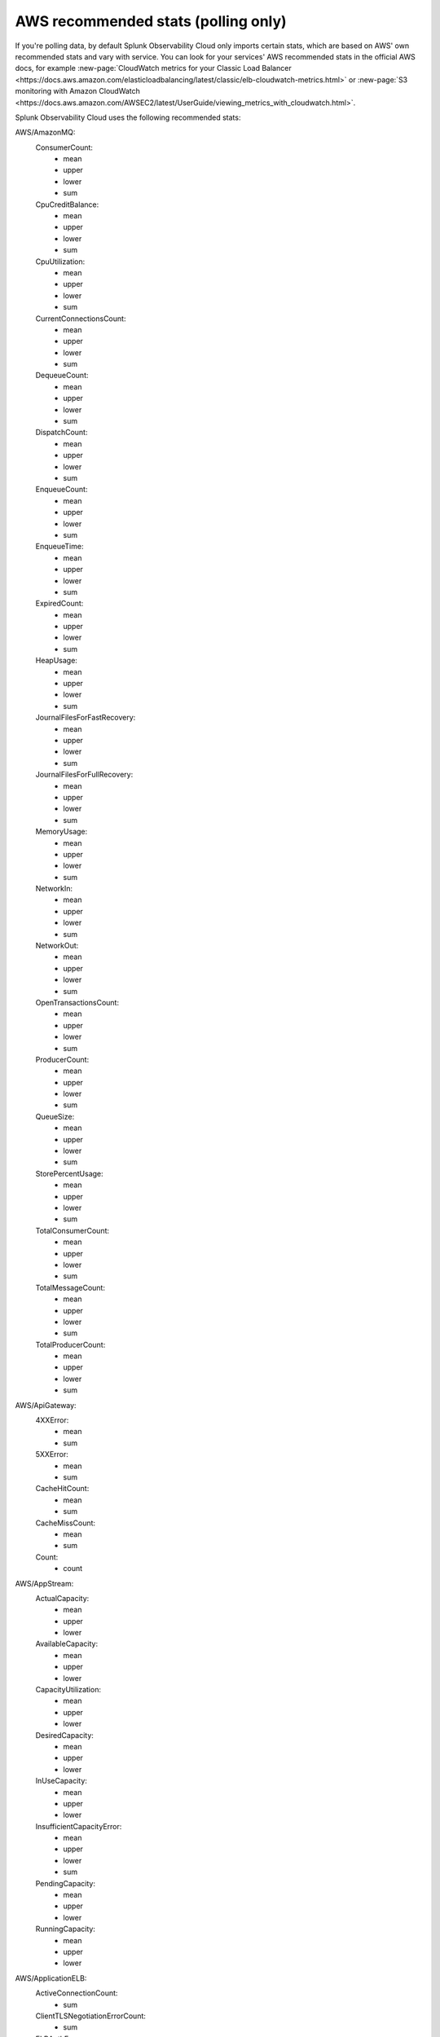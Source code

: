 .. _aws-recommended-stats:

************************************************************
AWS recommended stats (polling only)
************************************************************

.. meta::
  :description: List of recommended stats used in the AWS integration.

If you're polling data, by default Splunk Observability Cloud only imports certain stats, which are based on AWS' own recommended stats and vary with service. You can look for your services' AWS recommended stats in the official AWS docs, for example :new-page:`CloudWatch metrics for your Classic Load Balancer <https://docs.aws.amazon.com/elasticloadbalancing/latest/classic/elb-cloudwatch-metrics.html>` or :new-page:`S3 monitoring with Amazon CloudWatch <https://docs.aws.amazon.com/AWSEC2/latest/UserGuide/viewing_metrics_with_cloudwatch.html>`.

Splunk Observability Cloud uses the following recommended stats:

AWS/AmazonMQ:
  ConsumerCount:
    - mean
    - upper
    - lower
    - sum
  CpuCreditBalance:
    - mean
    - upper
    - lower
    - sum
  CpuUtilization:
    - mean
    - upper
    - lower
    - sum
  CurrentConnectionsCount:
    - mean
    - upper
    - lower
    - sum
  DequeueCount:
    - mean
    - upper
    - lower
    - sum
  DispatchCount:
    - mean
    - upper
    - lower
    - sum
  EnqueueCount:
    - mean
    - upper
    - lower
    - sum
  EnqueueTime:
    - mean
    - upper
    - lower
    - sum
  ExpiredCount:
    - mean
    - upper
    - lower
    - sum
  HeapUsage:
    - mean
    - upper
    - lower
    - sum
  JournalFilesForFastRecovery:
    - mean
    - upper
    - lower
    - sum
  JournalFilesForFullRecovery:
    - mean
    - upper
    - lower
    - sum
  MemoryUsage:
    - mean
    - upper
    - lower
    - sum
  NetworkIn:
    - mean
    - upper
    - lower
    - sum
  NetworkOut:
    - mean
    - upper
    - lower
    - sum
  OpenTransactionsCount:
    - mean
    - upper
    - lower
    - sum
  ProducerCount:
    - mean
    - upper
    - lower
    - sum
  QueueSize:
    - mean
    - upper
    - lower
    - sum
  StorePercentUsage:
    - mean
    - upper
    - lower
    - sum
  TotalConsumerCount:
    - mean
    - upper
    - lower
    - sum
  TotalMessageCount:
    - mean
    - upper
    - lower
    - sum
  TotalProducerCount:
    - mean
    - upper
    - lower
    - sum
AWS/ApiGateway:
  4XXError:
    - mean
    - sum
  5XXError:
    - mean
    - sum
  CacheHitCount:
    - mean
    - sum
  CacheMissCount:
    - mean
    - sum
  Count:
    - count
AWS/AppStream:
  ActualCapacity:
    - mean
    - upper
    - lower
  AvailableCapacity:
    - mean
    - upper
    - lower
  CapacityUtilization:
    - mean
    - upper
    - lower
  DesiredCapacity:
    - mean
    - upper
    - lower
  InUseCapacity:
    - mean
    - upper
    - lower
  InsufficientCapacityError:
    - mean
    - upper
    - lower
    - sum
  PendingCapacity:
    - mean
    - upper
    - lower
  RunningCapacity:
    - mean
    - upper
    - lower
AWS/ApplicationELB:
  ActiveConnectionCount:
    - sum
  ClientTLSNegotiationErrorCount:
    - sum
  ELBAuthError:
    - sum
  ELBAuthFailure:
    - sum
  ELBAuthLatency:
    - mean
    - upper
    - lower
  ELBAuthRefreshTokenSuccess:
    - sum
  ELBAuthSuccess:
    - sum
  ELBAuthUserClaimsSizeExceeded:
    - sum
  HTTPCode_ELB_3XX_Count:
    - sum
  HTTPCode_ELB_4XX_Count:
    - sum
  HTTPCode_ELB_500_Count:
    - sum
  HTTPCode_ELB_502_Count:
    - sum
  HTTPCode_ELB_503_Count:
    - sum
  HTTPCode_ELB_504_Count:
    - sum
  HTTPCode_ELB_5XX_Count:
    - sum
  HTTPCode_Target_2XX_Count:
    - sum
  HTTPCode_Target_3XX_Count:
    - sum
  HTTPCode_Target_4XX_Count:
    - sum
  HTTPCode_Target_5XX_Count:
    - sum
  HTTP_Fixed_Response_Count:
    - sum
  HTTP_Redirect_Count:
    - sum
  HTTP_Redirect_Url_Limit_Exceeded_Count:
    - sum
  HealthyHostCount:
    - mean
    - upper
    - lower
  IPv6ProcessedBytes:
    - sum
  IPv6RequestCount:
    - sum
  LambdaInternalError:
    - sum
  LambdaTargetProcessedBytes:
    - sum
  LambdaUserError:
    - sum
  NewConnectionCount:
    - sum
  NonStickyRequestCount:
    - sum
  ProcessedBytes:
    - sum
  RejectedConnectionCount:
    - sum
  RequestCount:
    - sum
  RequestCountPerTarget:
    - sum
  RuleEvaluations:
    - sum
  StandardProcessedBytes:
    - sum
  TargetConnectionErrorCount:
    - sum
  TargetResponseTime:
    - mean
  TargetTLSNegotiationErrorCount:
    - sum
  UnHealthyHostCount:
    - mean
    - upper
    - lower
AWS/CloudFront:
  4xxErrorRate:
    - mean
  5xxErrorRate:
    - mean
  BytesDownloaded:
    - sum
  BytesUploaded:
    - sum
  Requests:
    - sum
  TotalErrorRate:
    - mean
AWS/CloudSearch:
  IndexUtilization:
    - mean
    - upper
  Partitions:
    - upper
    - lower
  SearchableDocuments:
    - upper
  SuccessfulRequests:
    - upper
    - sum
AWS/DynamoDB:
  PendingReplicationCount:
    - mean
    - count
    - sum
  ProvisionedReadCapacityUnits:
    - mean
    - upper
    - lower
  ProvisionedWriteCapacityUnits:
    - mean
    - upper
    - lower
  ReadThrottleEvents:
    - count
    - sum
  ReplicationLatency:
    - mean
    - upper
    - lower
  SuccessfulRequestLatency:
    - mean
    - upper
    - lower
    - count
  SystemErrors:
    - count
    - sum
  ThrottledRequests:
    - count
    - sum
  TimeToLiveDeletedItemCount:
    - sum
  UserErrors:
    - count
    - sum
  WriteThrottleEvents:
    - count
    - sum
AWS/EC2:
  NetworkPacketsIn:
    - mean
    - upper
    - lower
  NetworkPacketsOut:
    - mean
    - upper
    - lower
AWS/ECS:
  CPUReservation:
    - mean
  CPUUtilization:
    - mean
    - count
  MemoryReservation:
    - mean
  MemoryUtilization:
    - mean
    - count
AWS/EFS:
  BurstCreditBalance:
    - mean
    - upper
    - lower
  ClientConnections:
    - sum
  PermittedThroughput:
    - mean
    - upper
    - lower
AWS/ELB:
  BackendConnectionErrors:
    - sum
  HTTPCode_Backend_2XX:
    - sum
  HTTPCode_Backend_3XX:
    - sum
  HTTPCode_Backend_4XX:
    - sum
  HTTPCode_Backend_5XX:
    - sum
  HTTPCode_ELB_4XX:
    - sum
  HTTPCode_ELB_5XX:
    - sum
  HealthyHostCount:
    - mean
    - upper
  Latency:
    - mean
    - upper
  RequestCount:
    - sum
  SpilloverCount:
    - sum
  SurgeQueueLength:
    - mean
    - upper
    - lower
  UnHealthyHostCount:
    - mean
    - lower
AWS/ES:
  AutomatedSnapshotFailure:
    - upper
    - lower
  CPUCreditBalance:
    - lower
  CPUUtilization:
    - mean
    - upper
  ClusterIndexWritesBlocked:
    - upper
  ClusterStatus.green:
    - upper
    - lower
  ClusterStatus.red:
    - upper
    - lower
  ClusterStatus.yellow:
    - upper
    - lower
  ClusterUsedSpace:
    - upper
    - lower
  DeletedDocuments:
    - mean
    - upper
    - lower
  DiskQueueDepth:
    - mean
    - upper
    - lower
  ElasticsearchRequests:
    - sum
  FreeStorageSpace:
    - mean
    - upper
    - lower
    - sum
  IndexingLatency:
    - mean
  IndexingRate:
    - mean
  InvalidHostHeaderRequests:
    - sum
  JVMGCOldCollectionCount:
    - upper
  JVMGCOldCollectionTime:
    - upper
  JVMGCYoungCollectionCount:
    - upper
  JVMGCYoungCollectionTime:
    - upper
  JVMMemoryPressure:
    - upper
  KMSKeyError:
    - upper
    - lower
  KMSKeyInaccessible:
    - upper
    - lower
  KibanaHealthyNodes:
    - lower
  MasterCPUCreditBalance:
    - lower
  MasterCPUUtilization:
    - mean
  MasterJVMMemoryPressure:
    - upper
  MasterReachableFromNode:
    - upper
    - lower
  Nodes:
    - mean
    - upper
    - lower
  ReadIOPS:
    - mean
    - upper
    - lower
  ReadLatency:
    - mean
    - upper
    - lower
  ReadThroughput:
    - mean
    - upper
    - lower
  RequestCount:
    - sum
  SearchLatency:
    - mean
  SearchRate:
    - mean
  SearchableDocuments:
    - mean
    - upper
    - lower
  SysMemoryUtilization:
    - mean
    - upper
    - lower
  ThreadpoolBulkQueue:
    - upper
  ThreadpoolBulkRejected:
    - upper
  ThreadpoolBulkThreads:
    - upper
  ThreadpoolForce_mergeQueue:
    - upper
  ThreadpoolForce_mergeRejected:
    - upper
    - sum
  ThreadpoolForce_mergeThreads:
    - mean
    - upper
    - sum
  ThreadpoolIndexQueue:
    - upper
  ThreadpoolIndexRejected:
    - upper
    - sum
  ThreadpoolIndexThreads:
    - upper
  ThreadpoolSearchQueue:
    - upper
  ThreadpoolSearchRejected:
    - upper
    - sum
  ThreadpoolSearchThreads:
    - upper
  WriteIOPS:
    - mean
    - upper
    - lower
  WriteLatency:
    - mean
    - upper
    - lower
  WriteThroughput:
    - mean
    - upper
    - lower
AWS/GameLift:
  ActivatingGameSessions:
    - mean
    - upper
    - lower
  ActiveGameSessions:
    - mean
    - upper
    - lower
  ActiveInstances:
    - mean
    - upper
    - lower
  ActiveServerProcesses:
    - mean
    - upper
    - lower
  AvailableGameSessions:
    - mean
    - upper
    - lower
  AverageWaitTime:
    - mean
    - upper
    - lower
    - sum
  CurrentPlayerSessions:
    - mean
    - upper
    - lower
  CurrentTickets:
    - mean
    - upper
    - lower
    - sum
  DesiredInstances:
    - mean
    - upper
    - lower
  FirstChoiceNotViable:
    - mean
    - upper
    - lower
    - sum
  FirstChoiceOutOfCapacity:
    - mean
    - upper
    - lower
    - sum
  GameSessionInterruptions:
    - mean
    - upper
    - lower
    - sum
  HealthyServerProcesses:
    - mean
    - upper
    - lower
  IdleInstances:
    - mean
    - upper
    - lower
  InstanceInterruptions:
    - mean
    - upper
    - lower
    - sum
  LowestLatencyPlacement:
    - mean
    - upper
    - lower
    - sum
  LowestPricePlacement:
    - mean
    - upper
    - lower
    - sum
  MatchAcceptancesTimedOut:
    - sum
  MatchesAccepted:
    - sum
  MatchesCreated:
    - sum
  MatchesPlaced:
    - sum
  MatchesRejected:
    - sum
  MaxInstances:
    - mean
    - upper
    - lower
  MinInstances:
    - mean
    - upper
    - lower
  PercentAvailableGameSessions:
    - mean
  PercentHealthyServerProcesses:
    - mean
    - upper
    - lower
  PercentIdleInstances:
    - mean
    - upper
    - lower
  Placement:
    - sum
  PlacementsCanceled:
    - mean
    - upper
    - lower
    - sum
  PlacementsFailed:
    - mean
    - upper
    - lower
    - sum
  PlacementsStarted:
    - mean
    - upper
    - lower
    - sum
  PlacementsSucceeded:
    - mean
    - upper
    - lower
    - sum
  PlacementsTimedOut:
    - mean
    - upper
    - lower
    - sum
  PlayerSessionActivations:
    - mean
    - upper
    - lower
    - sum
  PlayersStarted:
    - sum
  QueueDepth:
    - mean
    - upper
    - lower
    - sum
  RuleEvaluationsFailed:
    - sum
  RuleEvaluationsPassed:
    - sum
  ServerProcessAbnormalTerminations:
    - mean
    - upper
    - lower
    - sum
  ServerProcessActivations:
    - mean
    - upper
    - lower
    - sum
  ServerProcessTerminations:
    - mean
    - upper
    - lower
    - sum
  TicketsFailed:
    - sum
  TicketsStarted:
    - sum
  TicketsTimedOut:
    - sum
  TimeToMatch:
    - mean
    - upper
    - lower
    - count
  TimeToTicketCancel:
    - mean
    - upper
    - lower
    - count
  TimeToTicketSuccess:
    - mean
    - upper
    - lower
    - count
AWS/KMS:
  SecondsUntilKeyMaterialExpiration:
    - lower
AWS/Kinesis:
  GetRecords.IteratorAgeMilliseconds:
    - mean
    - upper
    - lower
    - count
  GetRecords.Latency:
    - mean
    - upper
    - lower
  GetRecords.Success:
    - mean
    - count
    - sum
  IteratorAgeMilliseconds:
    - mean
    - upper
    - lower
    - count
  PutRecord.Latency:
    - mean
    - upper
    - lower
  PutRecord.Success:
    - mean
    - count
    - sum
  PutRecords.Latency:
    - mean
    - upper
    - lower
  PutRecords.Success:
    - mean
    - count
    - sum
  SubscribeToShardEvent.MillisBehindLatest:
    - mean
    - upper
    - lower
    - count
AWS/KinesisAnalytics:
  downtime:
    - sum
  lastCheckpointDuration:
    - mean
    - upper
  lastCheckpointSize:
    - sum
AWS/Lambda:
  ConcurrentExecutions:
    - upper
  DeadLetterErrors:
    - sum
  DestinationDeliveryFailures:
    - sum
  Duration:
    - mean
    - upper
  Errors:
    - sum
  Invocations:
    - sum
  IteratorAge:
    - mean
    - upper
  ProvisionedConcurrencyInvocations:
    - sum
  ProvisionedConcurrencySpilloverInvocations:
    - sum
  ProvisionedConcurrencyUtilization:
    - upper
  ProvisionedConcurrentExecutions:
    - upper
  Throttles:
    - sum
  UnreservedConcurrentExecutions:
    - upper
AWS/Logs:
  DeliveryErrors:
    - sum
  DeliveryThrottling:
    - sum
  ForwardedBytes:
    - sum
  ForwardedLogEvents:
    - sum
  IncomingBytes:
    - sum
  IncomingLogEvents:
    - sum
AWS/NATGateway:
  ActiveConnectionCount:
    - upper
  BytesInFromDestination:
    - sum
  BytesInFromSource:
    - sum
  BytesOutToDestination:
    - sum
  BytesOutToSource:
    - sum
  ConnectionAttemptCount:
    - sum
  ConnectionEstablishedCount:
    - sum
  ErrorPortAllocation:
    - sum
  IdleTimeoutCount:
    - sum
  PacketsDropCount:
    - sum
  PacketsInFromDestination:
    - sum
  PacketsInFromSource:
    - sum
  PacketsOutToDestination:
    - sum
  PacketsOutToSource:
    - sum
AWS/NetworkELB:
  ActiveFlowCount:
    - mean
    - upper
    - lower
  ActiveFlowCount_TLS:
    - mean
    - upper
    - lower
  ClientTLSNegotiationErrorCount:
    - sum
  HealthyHostCount:
    - upper
    - lower
  NewFlowCount:
    - sum
  NewFlowCount_TLS:
    - sum
  ProcessedBytes:
    - sum
  ProcessedBytes_TLS:
    - sum
  TCP_Client_Reset_Count:
    - sum
  TCP_ELB_Reset_Count:
    - sum
  TCP_Target_Reset_Count:
    - sum
  TargetTLSNegotiationErrorCount:
    - sum
  UnHealthyHostCount:
    - upper
    - lower
AWS/Polly:
  2XXCount:
    - mean
    - count
    - sum
  4XXCount:
    - mean
    - count
    - sum
  5XXCount:
    - mean
    - count
    - sum
  ResponseLatency:
    - mean
    - upper
    - lower
    - count
AWS/Route53:
  ChildHealthCheckHealthyCount:
    - mean
  ConnectionTime:
    - mean
  HealthCheckPercentageHealthy:
    - mean
    - upper
    - lower
  HealthCheckStatus:
    - lower
  SSLHandshakeTime:
    - mean
  TimeToFirstByte:
    - mean
AWS/S3:
  AllRequests:
    - sum
  BucketSizeBytes:
    - mean
  DeleteRequests:
    - sum
  GetRequests:
    - sum
  HeadRequests:
    - sum
  ListRequests:
    - sum
  NumberOfObjects:
    - mean
  PostRequests:
    - sum
  PutRequests:
    - sum
  SelectRequests:
    - sum
AWS/SNS:
  NumberOfMessagesPublished:
    - sum
  NumberOfNotificationsDelivered:
    - sum
  NumberOfNotificationsFailed:
    - mean
    - sum
  NumberOfNotificationsFilteredOut:
    - mean
    - sum
  NumberOfNotificationsFilteredOut-InvalidAttributes:
    - mean
    - sum
  NumberOfNotificationsFilteredOut-NoMessageAttributes:
    - mean
    - sum
  PublishSize:
    - mean
    - upper
    - lower
    - count
  SMSMonthToDateSpentUSD:
    - upper
  SMSSuccessRate:
    - mean
    - count
    - sum
AWS/SWF:
  ActivityTaskScheduleToCloseTime:
    - mean
    - upper
    - lower
  ActivityTaskScheduleToStartTime:
    - mean
    - upper
    - lower
  ActivityTaskStartToCloseTime:
    - mean
    - upper
    - lower
  ActivityTasksCanceled:
    - sum
  ActivityTasksCompleted:
    - sum
  ActivityTasksFailed:
    - sum
  ConsumedCapacity:
    - sum
  DecisionTaskScheduleToStartTime:
    - mean
    - upper
    - lower
  DecisionTaskStartToCloseTime:
    - mean
    - upper
    - lower
  DecisionTasksCompleted:
    - sum
  PendingTasks:
    - sum
  ProvisionedBucketSize:
    - lower
  ProvisionedRefillRate:
    - lower
  ScheduledActivityTasksTimedOutOnClose:
    - sum
  ScheduledActivityTasksTimedOutOnStart:
    - sum
  StartedActivityTasksTimedOutOnClose:
    - sum
  StartedActivityTasksTimedOutOnHeartbeat:
    - sum
  StartedDecisionTasksTimedOutOnClose:
    - sum
  ThrottledEvents:
    - sum
  WorkflowStartToCloseTime:
    - mean
    - upper
    - lower
  WorkflowsCanceled:
    - sum
  WorkflowsCompleted:
    - sum
  WorkflowsContinuedAsNew:
    - sum
  WorkflowsFailed:
    - sum
  WorkflowsTerminated:
    - sum
  WorkflowsTimedOut:
    - sum
AWS/SageMaker:
  DatasetObjectsAutoAnnotated:
    - upper
  DatasetObjectsHumanAnnotated:
    - upper
  DatasetObjectsLabelingFailed:
    - upper
  Invocation4XXErrors:
    - mean
    - sum
  Invocation5XXErrors:
    - mean
    - sum
  Invocations:
    - count
    - sum
  InvocationsPerInstance:
    - sum
  JobsFailed:
    - count
    - sum
  JobsStopped:
    - count
    - sum
  JobsSucceeded:
    - count
    - sum
  TotalDatasetObjectsLabeled:
    - upper
AWS/StorageGateway:
  CloudBytesDownloaded:
    - count
    - sum
  CloudBytesUploaded:
    - count
    - sum
  CloudDownloadLatency:
    - mean
  ReadBytes:
    - count
    - sum
  ReadTime:
    - mean
  WriteBytes:
    - count
    - sum
  WriteTime:
    - mean
AWS/Translate:
  CharacterCount:
    - mean
    - upper
    - lower
    - sum
  ResponseTime:
    - mean
    - count
  ServerErrorCount:
    - mean
    - sum
  SuccessfulRequestCount:
    - mean
    - sum
  ThrottledCount:
    - mean
    - sum
  UserErrorCount:
    - mean
    - sum
Glue:
  glue.ALL.jvm.heap.usage:
    - mean
  glue.ALL.jvm.heap.used:
    - mean
  glue.ALL.s3.filesystem.read_bytes:
    - sum
  glue.ALL.s3.filesystem.write_bytes:
    - sum
  glue.ALL.system.cpuSystemLoad:
    - mean
  glue.driver.BlockManager.disk.diskSpaceUsed_MB:
    - mean
  glue.driver.ExecutorAllocationManager.executors.numberAllExecutors:
    - mean
  glue.driver.ExecutorAllocationManager.executors.numberMaxNeededExecutors:
    - upper
  glue.driver.aggregate.bytesRead:
    - sum
  glue.driver.aggregate.elapsedTime:
    - sum
  glue.driver.aggregate.numCompletedStages:
    - sum
  glue.driver.aggregate.numCompletedTasks:
    - sum
  glue.driver.aggregate.numFailedTasks:
    - sum
  glue.driver.aggregate.numKilledTasks:
    - sum
  glue.driver.aggregate.recordsRead:
    - sum
  glue.driver.aggregate.shuffleBytesWritten:
    - sum
  glue.driver.aggregate.shuffleLocalBytesRead:
    - sum
  glue.driver.jvm.heap.usage:
    - mean
  glue.driver.jvm.heap.used:
    - mean
  glue.driver.s3.filesystem.read_bytes:
    - sum
  glue.driver.s3.filesystem.write_bytes:
    - sum
  glue.driver.system.cpuSystemLoad:
    - mean
  glue.executorId.jvm.heap.usage:
    - mean
WAF:
  AllowedRequests:
    - sum
  BlockedRequests:
    - sum
  CountedRequests:
    - sum
  PassedRequests:
    - sum

